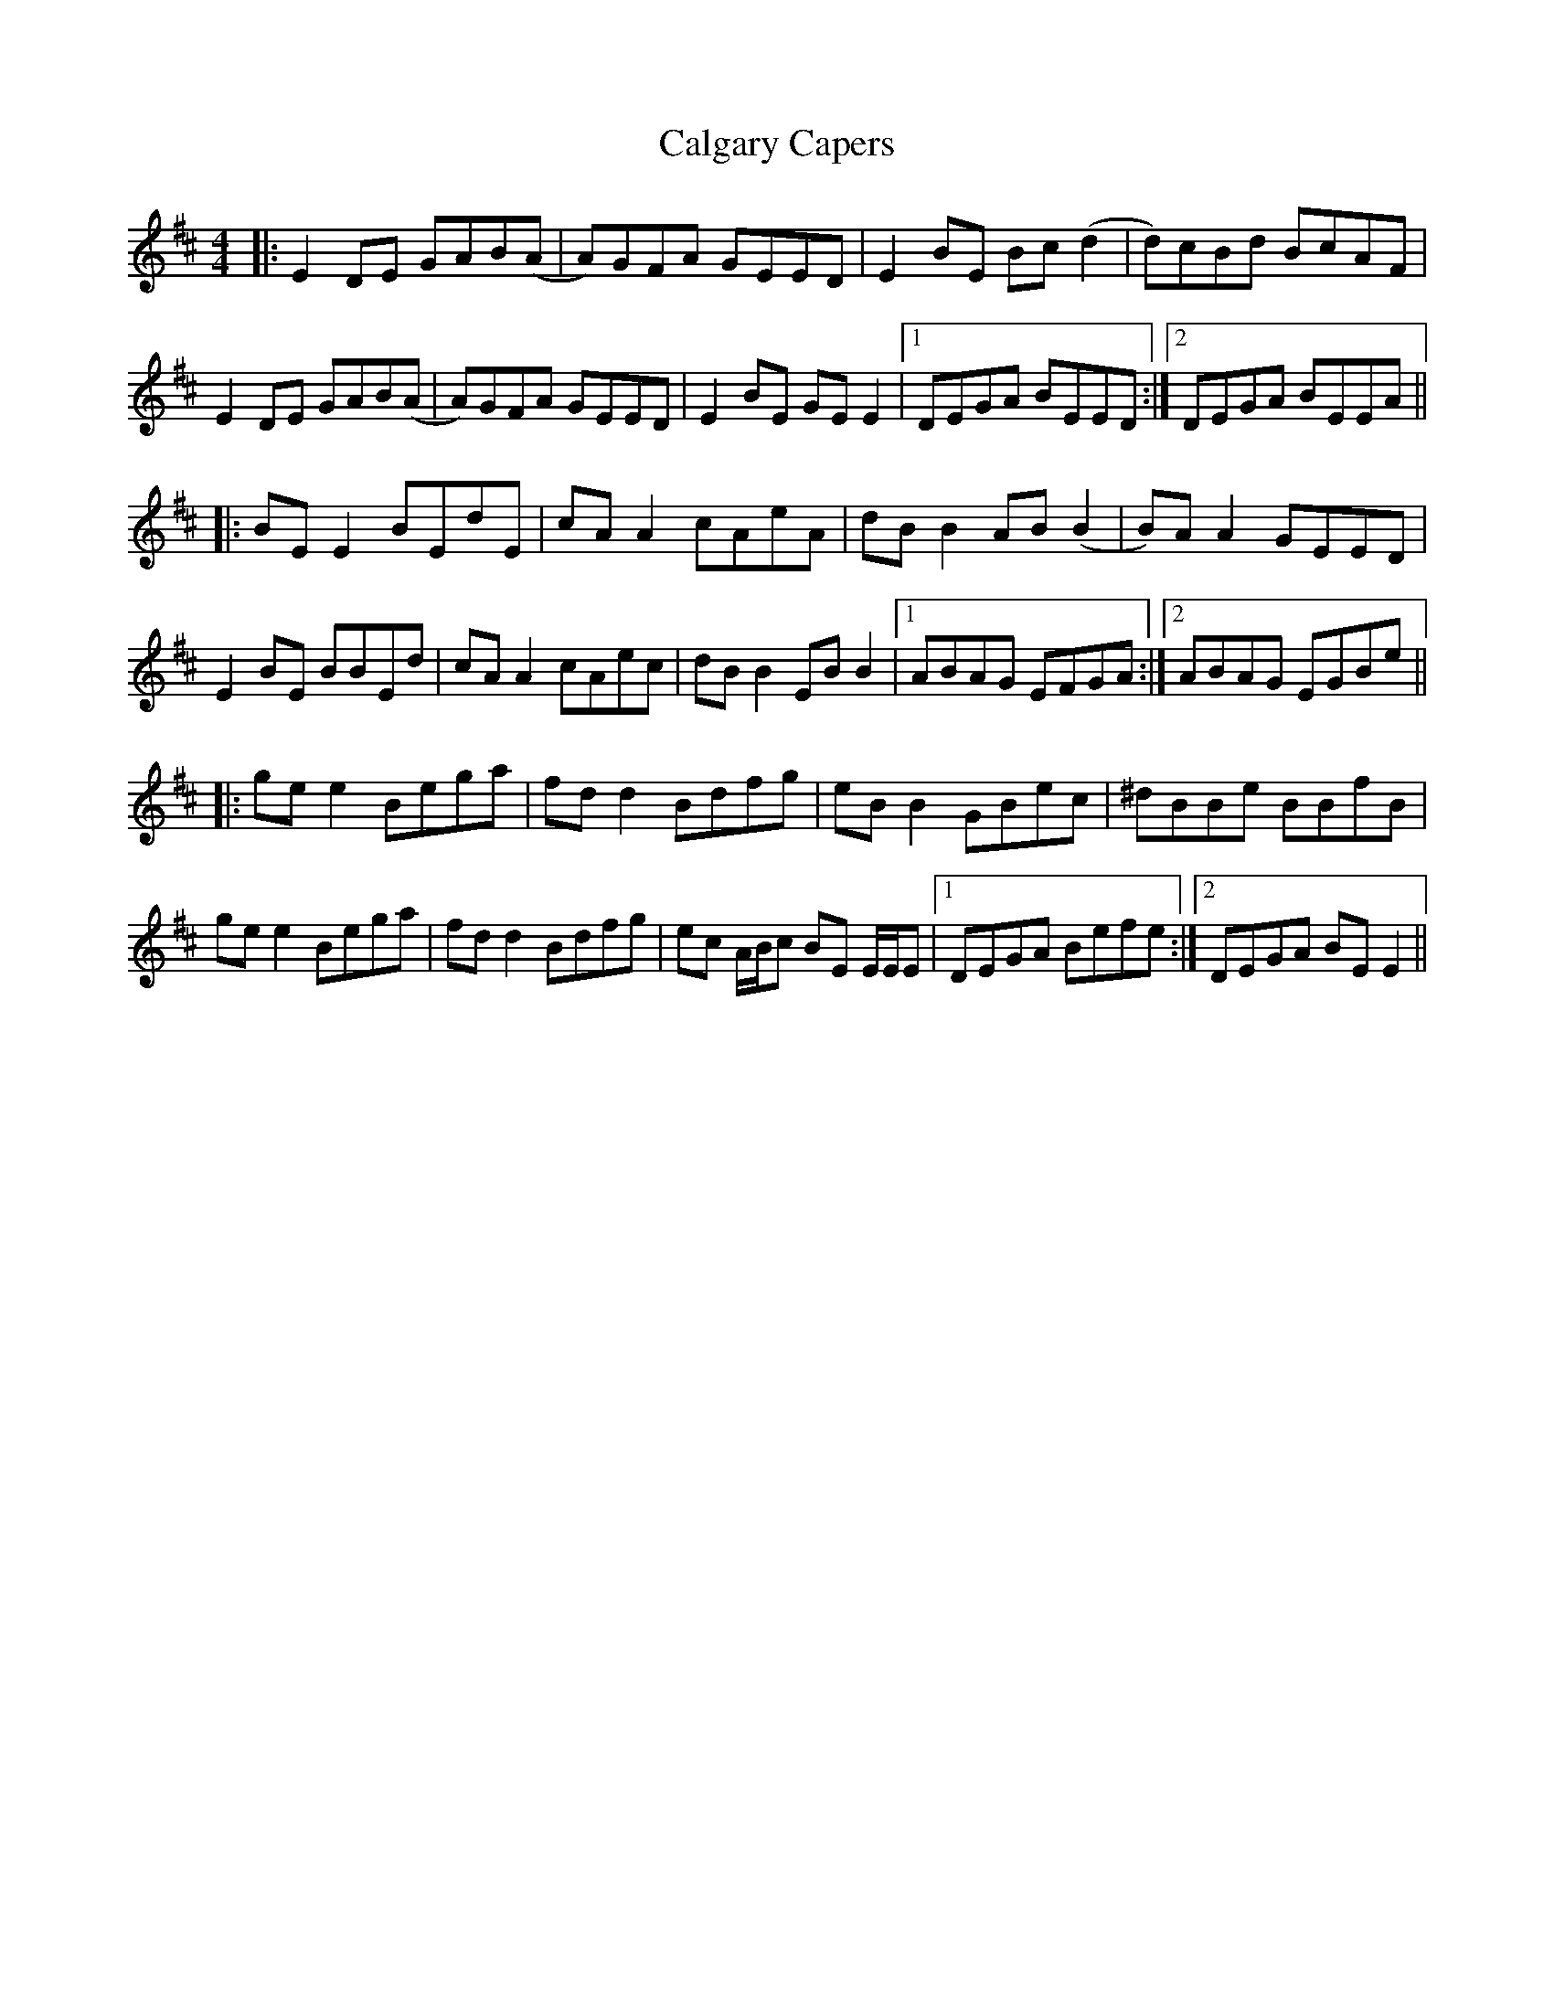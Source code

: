 X: 5814
T: Calgary Capers
R: reel
M: 4/4
K: Edorian
|:E2 DE GAB(A|A)GFA GEED|E2 BE Bc (d2|d)cBd BcAF|
E2 DE GAB(A|A)GFA GEED|E2 BE GE E2|1 DEGA BEED:|2 DEGA BEEA||
|:BE E2 BEdE|cA A2 cAeA|dB B2 AB (B2|B)A A2 GEED|
E2 BE BBEd|cA A2 cAec|dB B2 EB B2|1 ABAG EFGA:|2 ABAG EGBe||
|:ge e2 Bega|fd d2 Bdfg|eB B2 GBec|^dBBe BBfB|
ge e2 Bega|fd d2 Bdfg|ec A/B/c BE E/E/E|1 DEGA Befe:|2 DEGA BE E2||

